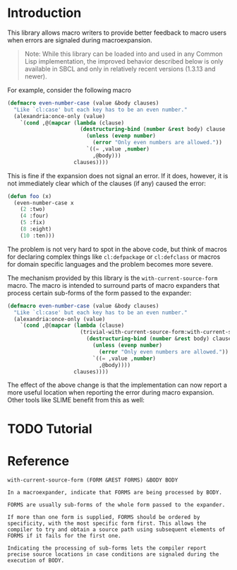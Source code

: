 #+OPTIONS: toc:nil num:nil

* Introduction

  This library allows macro writers to provide better feedback to
  macro users when errors are signaled during macroexpansion.

  #+BEGIN_QUOTE
    Note: While this library can be loaded into and used in any Common
    Lisp implementation, the improved behavior described below is only
    available in SBCL and only in relatively recent versions (1.3.13
    and newer).
  #+END_QUOTE

  For example, consider the following macro 

  #+BEGIN_SRC lisp
    (defmacro even-number-case (value &body clauses)
      "Like `cl:case' but each key has to be an even number."
      (alexandria:once-only (value)
        `(cond ,@(mapcar (lambda (clause)
                           (destructuring-bind (number &rest body) clause
                             (unless (evenp number)
                               (error "Only even numbers are allowed."))
                             `((= ,value ,number)
                               ,@body)))
                         clauses))))
  #+END_SRC
  
  This is fine if the expansion does not signal an error. If it does,
  however, it is not immediately clear which of the clauses (if any)
  caused the error:

  #+BEGIN_SRC lisp
    (defun foo (x)
      (even-number-case x
        (2 :two)
        (4 :four)
        (5 :fix)
        (8 :eight)
        (10 :ten)))
  #+END_SRC

  [[file:pictures/bad-expansion-error.png]]

  The problem is not very hard to spot in the above code, but think of
  macros for declaring complex things like ~cl:defpackage~ or
  ~cl:defclass~ or macros for domain specific languages and the
  problem becomes more severe.

  The mechanism provided by this library is the
  ~with-current-source-form~ macro. The macro is intended to surround
  parts of macro expanders that process certain sub-forms of the form
  passed to the expander:
  
  #+BEGIN_SRC lisp
    (defmacro even-number-case (value &body clauses)
      "Like `cl:case' but each key has to be an even number."
      (alexandria:once-only (value)
        `(cond ,@(mapcar (lambda (clause)
                           (trivial-with-current-source-form:with-current-source-form (clause)
                             (destructuring-bind (number &rest body) clause
                               (unless (evenp number)
                                 (error "Only even numbers are allowed."))
                               `((= ,value ,number)
                                 ,@body))))
                         clauses))))
  #+END_SRC
  
  The effect of the above change is that the implementation can now
  report a more useful location when reporting the error during macro
  expansion. Other tools like SLIME benefit from this as well:

  [[file:pictures/better-expansion-error.png]]

* TODO Tutorial

* Reference

  #+BEGIN_SRC lisp :results none :exports none
    #.(progn
        #1=(ql:quickload '(:trivial-with-current-source-form :alexandria :split-sequence))
        '#1#)
    (defun doc (symbol kind)
      (let* ((lambda-list (sb-introspect:function-lambda-list symbol))
             (string      (documentation symbol kind))
             (lines       (split-sequence:split-sequence #\Newline string))
             (trimmed     (mapcar (alexandria:curry #'string-left-trim '(#\Space)) lines)))
        (format nil "~(~A~) ~<~{~A~^ ~}~:@>~2%~{~A~^~%~}"
                symbol (list lambda-list) trimmed)))
  #+END_SRC

  #+BEGIN_SRC lisp :results value :exports results
    (doc 'trivial-with-current-source-form:with-current-source-form 'function)
  #+END_SRC

  #+RESULTS:
  #+BEGIN_EXAMPLE
  with-current-source-form (FORM &REST FORMS) &BODY BODY

  In a macroexpander, indicate that FORMS are being processed by BODY.

  FORMS are usually sub-forms of the whole form passed to the expander.

  If more than one form is supplied, FORMS should be ordered by
  specificity, with the most specific form first. This allows the
  compiler to try and obtain a source path using subsequent elements of
  FORMS if it fails for the first one.

  Indicating the processing of sub-forms lets the compiler report
  precise source locations in case conditions are signaled during the
  execution of BODY.
  #+END_EXAMPLE
